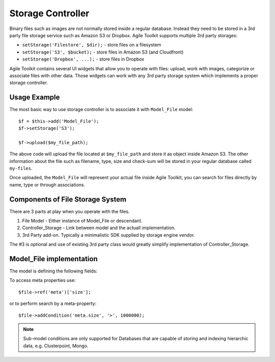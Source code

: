 ******************
Storage Controller
******************

 .. todo:: UNDER CONSTRUCTION

 .. todo:: UNDER CONSTRUCTION

 .. todo:: UNDER CONSTRUCTION

Binary files such as images are not normally stored inside a regular database.
Instead they need to be stored in a 3rd party file storage service such as Amazon S3
or Dropbox. Agile Toolkit supports multiple 3rd party storages:

- ``setStorage('Filestore', $dir);`` - store files on a filesystem
- ``setStorage('S3', $bucket);`` - store files in Amazon S3 (and Cloudfront)
- ``setStorage('Dropbox', ...);`` - store files in Dropbox

Agile Toolkit contains several UI widgets that allow you to operate with files:
upload, work with images, categorize or associate files with other data. Those
widgets can work with any 3rd party storage system which implements a proper
storage controller.

Usage Example
=============

The most basic way to use storage controller is to associate it with ``Model_File``
model::

    $f = $this->add('Model_File');
    $f->setStorage('S3');

    $f->upload($my_file_path);

The above code will upload the file located at ``$my_file_path`` and store it as
object inside Amazon S3. The other information about the file such as filename,
type, size and check-sum will be stored in your regular database called ``my-files``.

Once uploaded, the ``Model_File`` will represent your actual file inside Agile
Toolkit, you can search for files directly by name, type or through associations.


Components of File Storage System
=================================

There are 3 parts at play when you operate with the files.

1. File Model - Either instance of Model_File or descendant.
2. Controller_Storage - Link between model and the actuall implementation.
3. 3rd Party add-on. Typically a minimalistic SDK supplied by storage engine vendor.

The #3 is optional and use of existing 3rd party class would greatly simplify
implementation of Controller_Storage.

Model_File implementation
=========================


.. php:class:: Model_File

    Describes a physical file and it's properties.

The model is defining the following fields:

+------------------------+-------------------------------------------------+--------------------------------------------------------+
| Field                  | Type                                            | Value                                                  |
+========================+=================================================+========================================================+
| location               | String containing URI                           | s3://s3.amazonws.com/bucket123/folder/filename.jpeg    |
+------------------------+-------------------------------------------------+--------------------------------------------------------+
| url                    | Public URL (http or https) if file is available | http://bucket123.s3.amazonaws.com/folder/filename.jpeg |
+------------------------+-------------------------------------------------+--------------------------------------------------------+
| storage                | Type of the storage used                        | S3, Filestore, Dropbox, etc                            |
+------------------------+-------------------------------------------------+--------------------------------------------------------+
| status                 | Describes status of file upload progress        | draft, uploaded, verified, etc                         |
+------------------------+-------------------------------------------------+--------------------------------------------------------+
| meta.original_filename | Filename before it was uploaded                 | filename.jpeg                                          |
+------------------------+-------------------------------------------------+--------------------------------------------------------+
| meta.size              | Size in bytes                                   | 389283                                                 |
+------------------------+-------------------------------------------------+--------------------------------------------------------+
| meta.md5               | Check-sum as per md5_sum()                      | mm                                                     |
+------------------------+-------------------------------------------------+--------------------------------------------------------+
| meta.extension         | Determined best suited extension for the file   | jpg                                                    |
+------------------------+-------------------------------------------------+--------------------------------------------------------+
| meta.mime              | Mime type of the file                           | image/jpeg                                             |
+------------------------+-------------------------------------------------+--------------------------------------------------------+
| meta.is_image          | Is true when the file is an image               | true                                                   |
+------------------------+-------------------------------------------------+--------------------------------------------------------+
| meta.width             | Width in pixels, if fileis image                | 400                                                       |
+------------------------+-------------------------------------------------+--------------------------------------------------------+
| meta.height            | Height in pixels, if file is an image           | 250                                                       |
+------------------------+-------------------------------------------------+--------------------------------------------------------+

To access meta properties use::

    $file->ref('meta')['size'];

or to perform search by a meta-property::

    $file->addCondition('meta.size', '>', 1000000);

.. note:: Sub-model conditions are only supported for Databases that are capable
    of storing and indexing hierarchic data, e.g. Clusterpoint, Mongo.


.. php:method:: import($file)

    Import and store specified file.

.. php:method:: verify()

    Will download file from public URL and verify md5.

.. php:method:: getFile()

    Retrive file, store locally in a temproary location and return full path.



.. php:class:: Controller_Storage

    Controller for abstraction of 3rd party file storage systems. If you need
    to store files with another file storage service, you might need to create
    your own controller. The following methods will have to be implemented.

.. php:method:: put($model, $source_file)

    Store specified file and update $model fields (location, storage, url)

.. php:method:: get($model)

    Load model corresponding to a specified model and return filename.

.. php:method:: delete($model)

    Delete file object corresponding to the model.




